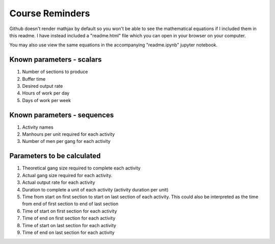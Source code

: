 Course Reminders
-------------------

Github doesn't render mathjax by default so you won't be able to see the mathematical equations if I included them in this readme. I have instead included a "readme.html" file which you can open in your browser on your computer.

You may also use view the same equations in the accompanying "readme.ipynb" jupyter notebook.

Known parameters - scalars
+++++++++++++++++++++++++++++

1. Number of sections to produce
2. Buffer time
3. Desired output rate
4. Hours of work per day
5. Days of work per week

Known parameters - sequences
++++++++++++++++++++++++++++++++

1. Activity names
2. Manhours per unit required for each activity
3. Number of men per gang for each activity

Parameters to be calculated
++++++++++++++++++++++++++++++

1. Theoretical gang size required to complete each activity
2. Actual gang size required for each activity.
3. Actual output rate for each activity
4. Duration to complete a unit of each activity (activity duration per unit)
5. Time from start on first section to start on last section of each activity. This could also be interpreted as the time from end of first section to end of last section
6. Time of start on first section for each activity
7. Time of end on first section for each activity
8. Time of start on last section for each activity
9. Time of end on last section for each activity

